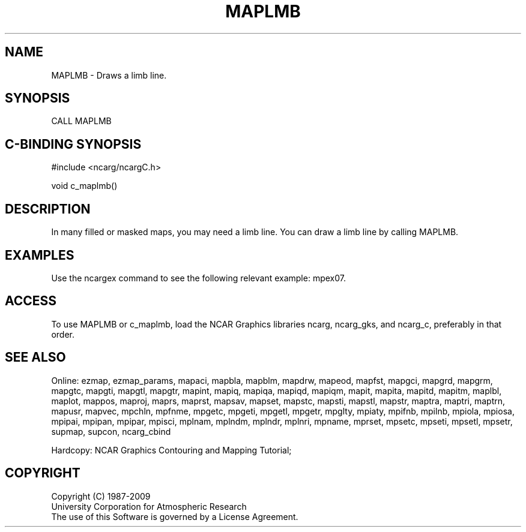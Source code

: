 .TH MAPLMB 3NCARG "March 1993" UNIX "NCAR GRAPHICS"
.na
.nh
.SH NAME
MAPLMB - Draws a limb line.
.SH SYNOPSIS
CALL MAPLMB
.SH C-BINDING SYNOPSIS
#include <ncarg/ncargC.h>
.sp
void c_maplmb()
.SH DESCRIPTION 
In many filled or masked maps, you may need a limb line.
You can draw a limb line by calling MAPLMB.
.SH EXAMPLES
Use the ncargex command to see the following relevant
example: 
mpex07.
.SH ACCESS
To use MAPLMB or c_maplmb, load the NCAR Graphics libraries ncarg, ncarg_gks,
and ncarg_c, preferably in that order.  
.SH SEE ALSO
Online:
ezmap,
ezmap_params,
mapaci,
mapbla,
mapblm,
mapdrw,
mapeod,
mapfst,
mapgci,
mapgrd,
mapgrm,
mapgtc,
mapgti,
mapgtl,
mapgtr,
mapint,
mapiq,
mapiqa,
mapiqd,
mapiqm,
mapit,
mapita,
mapitd,
mapitm,
maplbl,
maplot,
mappos,
maproj,
maprs,
maprst,
mapsav,
mapset,
mapstc,
mapsti,
mapstl,
mapstr,
maptra,
maptri,
maptrn,
mapusr,
mapvec,
mpchln,
mpfnme,
mpgetc,
mpgeti,
mpgetl,
mpgetr,
mpglty,
mpiaty,
mpifnb,
mpilnb,
mpiola,
mpiosa,
mpipai,
mpipan,
mpipar,
mpisci,
mplnam,
mplndm,
mplndr,
mplnri,
mpname,
mprset,
mpsetc,
mpseti,
mpsetl,
mpsetr,
supmap,
supcon,
ncarg_cbind
.sp
Hardcopy:  
NCAR Graphics Contouring and Mapping Tutorial; 
.SH COPYRIGHT
Copyright (C) 1987-2009
.br
University Corporation for Atmospheric Research
.br
The use of this Software is governed by a License Agreement.
